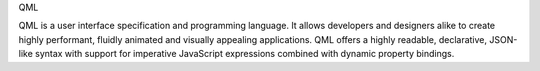 QML

QML is a user interface specification and programming language.
It allows developers and designers alike to create highly performant, fluidly animated and visually appealing applications. QML offers a highly readable, declarative,
JSON-like syntax with support for imperative JavaScript expressions combined with dynamic property bindings.
